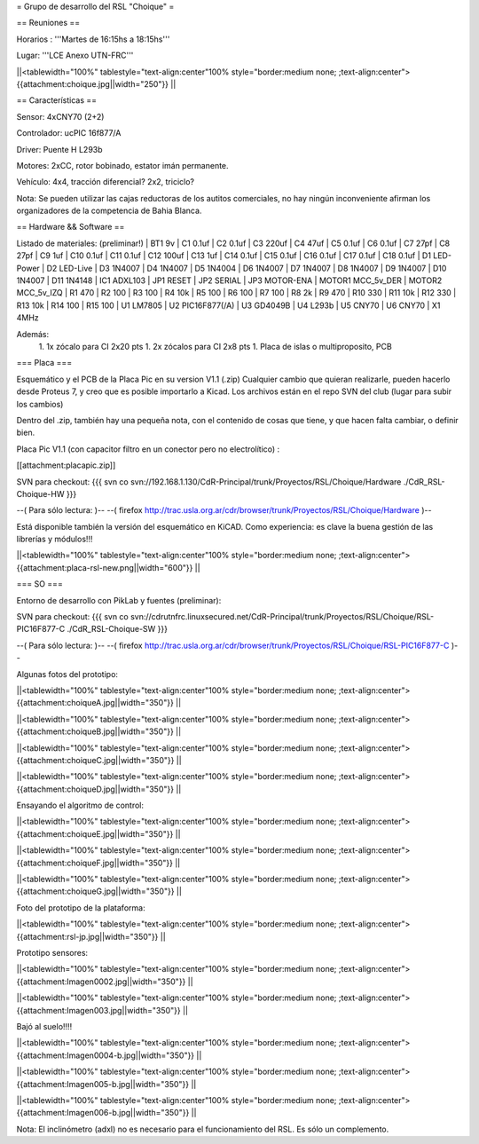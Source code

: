 = Grupo de desarrollo del RSL "Choique" =

== Reuniones ==

Horarios : '''Martes de 16:15hs a 18:15hs'''

Lugar: '''LCE Anexo UTN-FRC'''

||<tablewidth="100%" tablestyle="text-align:center"100%  style="border:medium none; ;text-align:center"> {{attachment:choique.jpg||width="250"}} ||

== Características ==

Sensor: 4xCNY70 (2+2)

Controlador: ucPIC 16f877/A

Driver: Puente H L293b

Motores: 2xCC, rotor bobinado, estator imán permanente.

Vehículo: 4x4, tracción diferencial? 2x2, triciclo?

Nota: Se pueden utilizar las cajas reductoras de los autitos comerciales, no hay ningún inconveniente afirman los organizadores de la competencia de Bahia Blanca.

== Hardware && Software ==

Listado de materiales: (preliminar!)
| BT1        9v          
| C1         0.1uf       
| C2         0.1uf       
| C3         220uf       
| C4         47uf        
| C5         0.1uf       
| C6         0.1uf       
| C7         27pf        
| C8         27pf        
| C9         1uf         
| C10        0.1uf       
| C11        0.1uf       
| C12        100uf       
| C13        1uf         
| C14        0.1uf       
| C15        0.1uf       
| C16        0.1uf       
| C17        0.1uf       
| C18        0.1uf       
| D1         LED-Power   
| D2         LED-Live    
| D3         1N4007      
| D4         1N4007      
| D5         1N4004      
| D6         1N4007      
| D7         1N4007      
| D8         1N4007      
| D9         1N4007      
| D10        1N4007      
| D11        1N4148      
| IC1        ADXL103     
| JP1        RESET       
| JP2        SERIAL      
| JP3        MOTOR-ENA   
| MOTOR1     MCC_5v_DER  
| MOTOR2     MCC_5v_IZQ  
| R1         470         
| R2         100         
| R3         100         
| R4         10k         
| R5         100         
| R6         100         
| R7         100         
| R8         2k          
| R9         470         
| R10        330         
| R11        10k         
| R12        330         
| R13        10k         
| R14        100         
| R15        100         
| U1         LM7805      
| U2         PIC16F877(/A)   
| U3         GD4049B        
| U4         L293b        
| U5         CNY70       
| U6         CNY70       
| X1         4MHz

Además:
 1. 1x zócalo para CI 2x20 pts
 1. 2x zócalos para CI 2x8 pts
 1. Placa de islas o multiproposito, PCB

=== Placa ===

Esquemático y el PCB de la Placa Pic en su version V1.1 (.zip) Cualquier cambio que quieran realizarle, pueden hacerlo desde Proteus 7, y creo que es posible importarlo a Kicad. Los archivos están en el repo SVN del club (lugar para subir los cambios)

Dentro del .zip, también hay una pequeña nota, con el contenido de cosas que tiene, y que hacen falta cambiar, o definir bien.

Placa Pic V1.1 (con capacitor filtro en un conector pero no electrolítico) :

[[attachment:placapic.zip]]

SVN para checkout: 
{{{
svn co svn://192.168.1.130/CdR-Principal/trunk/Proyectos/RSL/Choique/Hardware ./CdR_RSL-Choique-HW
}}}


--( Para sólo lectura: )--
--( firefox http://trac.usla.org.ar/cdr/browser/trunk/Proyectos/RSL/Choique/Hardware )--


Está disponible también la versión del esquemático en KiCAD. Como experiencia: es clave la buena gestión de las librerías y módulos!!!

||<tablewidth="100%" tablestyle="text-align:center"100%  style="border:medium none; ;text-align:center"> {{attachment:placa-rsl-new.png||width="600"}} ||

=== SO ===

Entorno de desarrollo con PikLab y fuentes (preliminar):

SVN para checkout: 
{{{
svn co svn://cdrutnfrc.linuxsecured.net/CdR-Principal/trunk/Proyectos/RSL/Choique/RSL-PIC16F877-C ./CdR_RSL-Choique-SW
}}}

--( Para sólo lectura: )--
--( firefox http://trac.usla.org.ar/cdr/browser/trunk/Proyectos/RSL/Choique/RSL-PIC16F877-C )--

Algunas fotos del prototipo:

||<tablewidth="100%" tablestyle="text-align:center"100%  style="border:medium none; ;text-align:center"> {{attachment:choiqueA.jpg||width="350"}} ||

||<tablewidth="100%" tablestyle="text-align:center"100%  style="border:medium none; ;text-align:center"> {{attachment:choiqueB.jpg||width="350"}} ||

||<tablewidth="100%" tablestyle="text-align:center"100%  style="border:medium none; ;text-align:center"> {{attachment:choiqueC.jpg||width="350"}} ||

||<tablewidth="100%" tablestyle="text-align:center"100%  style="border:medium none; ;text-align:center"> {{attachment:choiqueD.jpg||width="350"}} ||


Ensayando el algoritmo de control:

||<tablewidth="100%" tablestyle="text-align:center"100%  style="border:medium none; ;text-align:center"> {{attachment:choiqueE.jpg||width="350"}} ||

||<tablewidth="100%" tablestyle="text-align:center"100%  style="border:medium none; ;text-align:center"> {{attachment:choiqueF.jpg||width="350"}} ||

||<tablewidth="100%" tablestyle="text-align:center"100%  style="border:medium none; ;text-align:center"> {{attachment:choiqueG.jpg||width="350"}} ||

Foto del prototipo de la plataforma:

||<tablewidth="100%" tablestyle="text-align:center"100%  style="border:medium none; ;text-align:center"> {{attachment:rsl-jp.jpg||width="350"}} ||

Prototipo sensores:

||<tablewidth="100%" tablestyle="text-align:center"100%  style="border:medium none; ;text-align:center"> {{attachment:Imagen0002.jpg||width="350"}} ||


||<tablewidth="100%" tablestyle="text-align:center"100%  style="border:medium none; ;text-align:center"> {{attachment:Imagen003.jpg||width="350"}} ||

Bajó al suelo!!!!

||<tablewidth="100%" tablestyle="text-align:center"100%  style="border:medium none; ;text-align:center"> {{attachment:Imagen0004-b.jpg||width="350"}} ||


||<tablewidth="100%" tablestyle="text-align:center"100%  style="border:medium none; ;text-align:center"> {{attachment:Imagen005-b.jpg||width="350"}} ||


||<tablewidth="100%" tablestyle="text-align:center"100%  style="border:medium none; ;text-align:center"> {{attachment:Imagen006-b.jpg||width="350"}} ||

Nota: El inclinómetro (adxl) no es necesario para el funcionamiento del RSL. Es sólo un complemento.
